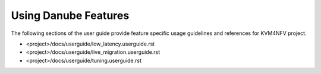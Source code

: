 .. This work is licensed under a Creative Commons Attribution 4.0 International License.

.. http://creativecommons.org/licenses/by/4.0

==========================
Using Danube Features
==========================

The following sections of the user guide provide feature specific usage
guidelines and references for KVM4NFV project.

* <project>/docs/userguide/low_latency.userguide.rst
* <project>/docs/userguide/live_migration.userguide.rst
* <project>/docs/userguide/tuning.userguide.rst
